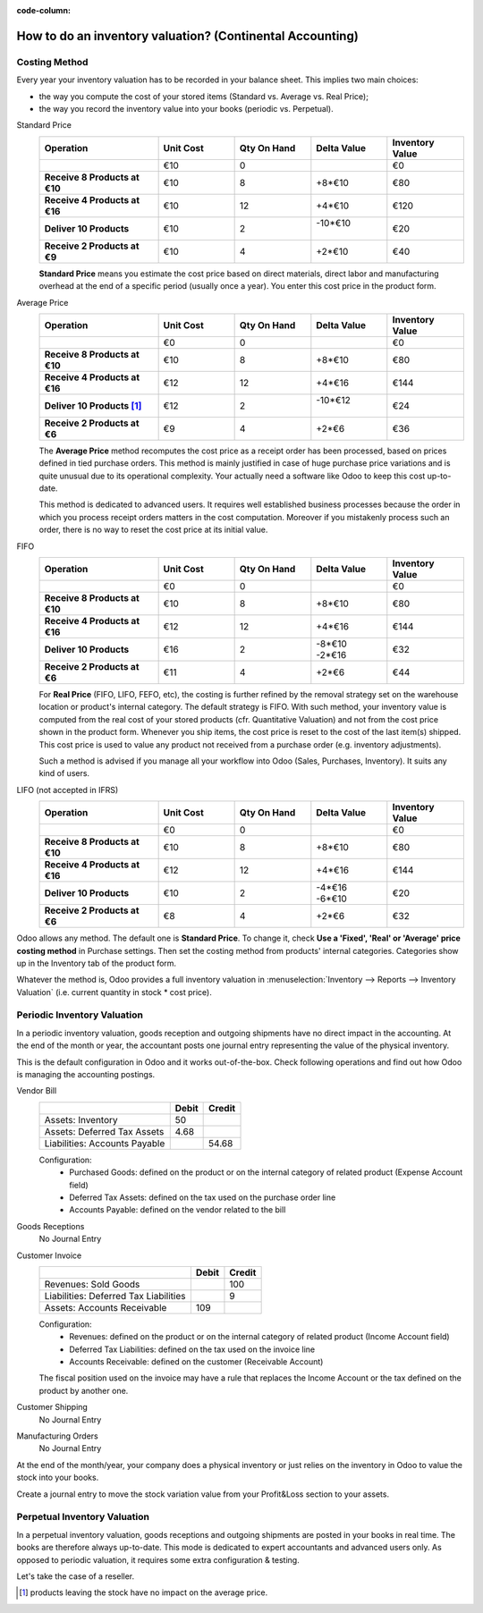 :code-column:

==========================================================
How to do an inventory valuation? (Continental Accounting)
==========================================================

Costing Method
==============

Every year your inventory valuation has to be recorded in your 
balance sheet. This implies two main choices:

- the way you compute the cost of your stored items 
  (Standard vs. Average vs. Real Price);

- the way you record the inventory value into your books 
  (periodic vs. Perpetual).

.. rst-class:: alternatives doc-aside

Standard Price 
  .. rst-class:: values-table

  .. list-table::
     :widths: 28 18 18 18 18
     :header-rows: 1
     :stub-columns: 1

     * - Operation
       - Unit Cost
       - Qty On Hand
       - Delta Value
       - Inventory Value
     * -
       - €10
       - 0
       -
       - €0
     * - Receive 8 Products at €10
       - €10
       - 8
       - +8*€10
       - €80
     * - Receive 4 Products at €16
       - €10
       - 12
       - +4*€10
       - €120
     * - Deliver 10 Products
       - €10
       - 2
       - | -10*€10
         |
       - €20
     * - Receive 2 Products at €9
       - €10
       - 4
       - +2*€10
       - €40

  **Standard Price** means you estimate the cost price based 
  on direct materials, direct labor and manufacturing overhead 
  at the end of a specific period (usually once a year). You 
  enter this cost price in the product form.

Average Price
  .. rst-class:: values-table

  .. list-table::
     :widths: 28 18 18 18 18
     :header-rows: 1
     :stub-columns: 1

     * - Operation
       - Unit Cost
       - Qty On Hand
       - Delta Value
       - Inventory Value
     * -
       - €0
       - 0
       -
       - €0
     * - Receive 8 Products at €10
       - €10
       - 8
       - +8*€10
       - €80
     * - Receive 4 Products at €16
       - €12
       - 12
       - +4*€16
       - €144
     * - Deliver 10 Products [#average-removal]_
       - €12
       - 2
       - | -10*€12
         |
       - €24
     * - Receive 2 Products at €6
       - €9
       - 4
       - +2*€6
       - €36

  The **Average Price** method recomputes the cost price as a 
  receipt order has been processed, based on prices defined in 
  tied purchase orders. This method is mainly justified in case 
  of huge purchase price variations and is quite unusual due to 
  its operational complexity. Your actually need a software like 
  Odoo to keep this cost up-to-date.

  This method is dedicated to advanced users. It requires well 
  established business processes because the order in which you 
  process receipt orders matters in the cost computation. Moreover 
  if you mistakenly process such an order, there is no way to 
  reset the cost price at its initial value.

FIFO
  .. rst-class:: values-table

  .. list-table::
     :widths: 28 18 18 18 18
     :header-rows: 1
     :stub-columns: 1

     * - Operation
       - Unit Cost
       - Qty On Hand
       - Delta Value
       - Inventory Value
     * -
       - €0
       - 0
       -
       - €0
     * - Receive 8 Products at €10
       - €10
       - 8
       - +8*€10
       - €80
     * - Receive 4 Products at €16
       - €12
       - 12
       - +4*€16
       - €144
     * - Deliver 10 Products
       - €16
       - 2
       - | -8*€10
         | -2*€16
       - €32
     * - Receive 2 Products at €6
       - €11
       - 4
       - +2*€6
       - €44

  For **Real Price** (FIFO, LIFO, FEFO, etc), the costing is
  further refined by the removal strategy set on the warehouse 
  location or product's internal category. The default strategy
  is FIFO. With such method, your inventory value is computed 
  from the real cost of your stored products (cfr. Quantitative 
  Valuation) and not from the cost price shown in the product 
  form. Whenever you ship items, the cost price is reset to the 
  cost of the last item(s) shipped. This cost price is used to 
  value any product not received from a purchase order (e.g. 
  inventory adjustments).

  Such a method is advised if you manage all your workflow into 
  Odoo (Sales, Purchases, Inventory). It suits any kind of users.

LIFO (not accepted in IFRS)
  .. rst-class:: values-table

  .. list-table::
     :widths: 28 18 18 18 18
     :header-rows: 1
     :stub-columns: 1

     * - Operation
       - Unit Cost
       - Qty On Hand
       - Delta Value
       - Inventory Value
     * -
       - €0
       - 0
       -
       - €0
     * - Receive 8 Products at €10
       - €10
       - 8
       - +8*€10
       - €80
     * - Receive 4 Products at €16
       - €12
       - 12
       - +4*€16
       - €144
     * - Deliver 10 Products
       - €10
       - 2
       - | -4*€16
         | -6*€10
       - €20
     * - Receive 2 Products at €6
       - €8
       - 4
       - +2*€6
       - €32

Odoo allows any method. The default one is **Standard Price**. 
To change it, check **Use a 'Fixed', 'Real' or 'Average' price 
costing method** in Purchase settings. Then set the costing 
method from products' internal categories. Categories show up 
in the Inventory tab of the product form.

Whatever the method is, Odoo provides a full inventory valuation
in :menuselection:`Inventory --> Reports --> Inventory Valuation` 
(i.e. current quantity in stock * cost price).

Periodic Inventory Valuation
============================

In a periodic inventory valuation, goods reception and 
outgoing shipments have no direct impact in the accounting. 
At the end of the month or year, the accountant posts one 
journal entry representing the value of the physical inventory. 

This is the default configuration in Odoo and it works 
out-of-the-box. Check following operations and find out how 
Odoo is managing the accounting postings.

.. rst-class:: alternatives doc-aside

Vendor Bill
  .. rst-class:: values-table

  ============================= ===== ======
  \                             Debit Credit
  ============================= ===== ======
  Assets: Inventory                50
  Assets: Deferred Tax Assets    4.68
  Liabilities: Accounts Payable	       54.68
  ============================= ===== ======

  Configuration:
    * Purchased Goods: defined on the product or on the internal category of related product (Expense Account field)
    * Deferred Tax Assets: defined on the tax used on the purchase order line
    * Accounts Payable: defined on the vendor related to the bill
Goods Receptions
  No Journal Entry
Customer Invoice
  .. rst-class:: values-table

  ===================================== ===== ======
  \                                     Debit Credit
  ===================================== ===== ======
  Revenues: Sold Goods                           100
  Liabilities: Deferred Tax Liabilities            9
  Assets: Accounts Receivable             109
  ===================================== ===== ======

  Configuration:
    * Revenues: defined on the product or on the internal category of related product (Income Account field)
    * Deferred Tax Liabilities: defined on the tax used on the invoice line
    * Accounts Receivable: defined on the customer (Receivable Account)

  The fiscal position used on the invoice may have a rule that replaces the
  Income Account or the tax defined on the product by another one.
Customer Shipping
  No Journal Entry
Manufacturing Orders
  No Journal Entry

.. raw:: html

   <hr style="float: none; visibility: hidden; margin: 0;">

At the end of the month/year, your company does a physical inventory 
or just relies on the inventory in Odoo to value the stock into your books.

Create a journal entry to move the stock variation value from your 
Profit&Loss section to your assets. 

.. h:div:: doc-aside

  .. rst-class:: values-table

  ===================================== ===== ======
  \                                     Debit Credit
  ===================================== ===== ======
  Assets: Inventory                         X     
  Expenses: Inventory Variations                   X            
  ===================================== ===== ======

  If the stock value decreased, he makes it upside down.
   
.. raw:: html

   <hr style="float: none; visibility: hidden; margin: 0;">

Perpetual Inventory Valuation
=============================

In a perpetual inventory valuation, goods receptions and 
outgoing shipments are posted in your books in real time. 
The books are therefore always up-to-date. This mode is 
dedicated to expert accountants and advanced users only. 
As opposed to periodic valuation, it requires some extra 
configuration & testing.

Let's take the case of a reseller.

.. h:div:: valuation-chart-continental doc-aside

   .. placeholder

.. [#average-removal] products leaving the stock have no impact on the average price.

.. raw:: html

   <hr style="float: none; visibility: hidden; margin: 0;">

.. h:div:: doc-aside
  
   **Configuration:**

   - Accounts Receivable/Payable: defined on the partner (Accounting tab)

   - Deferred Tax Assets/Liabilities: defined on the tax used on the invoice line

   - Revenues/Expenses: defined by default on product's internal category; can be 
     also set in product form (Accounting tab) as a replacement value.

   - Inventory Variations: to set as Stock Input/Output Account in product's internal 
     category
     
   - Inventory: to set as Stock Valuation Account in product's internal category
